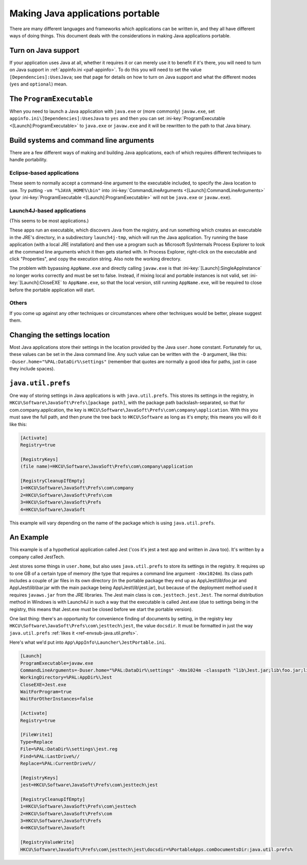 .. index:: Java, Making things portable; Java applications

.. _java:

=================================
Making Java applications portable
=================================

There are many different languages and frameworks which applications can be
written in, and they all have different ways of doing things. This document
deals with the considerations in making Java applications portable.

Turn on Java support
====================

If your application uses Java at all, whether it requires it or can merely use
it to benefit if it's there, you will need to turn on Java support in
:ref:`appinfo.ini <paf-appinfo>`. To do this you will need to set the value
``[Dependencies]:UsesJava``; see that page for details on how to turn on Java
support and what the different modes (``yes`` and ``optional``) mean.

The ``ProgramExecutable``
=========================

When you need to launch a Java application with ``java.exe`` or (more commonly)
``javaw.exe``, set ``appinfo.ini\[Dependencies]:UsesJava`` to ``yes`` and then
you can set :ini-key:`ProgramExecutable <[Launch]:ProgramExecutable>` to
``java.exe`` or ``javaw.exe`` and it will be rewritten to the path to that Java
binary.

Build systems and command line arguments
========================================

There are a few different ways of making and building Java applications, each of
which requires different techniques to handle portability.

Eclipse-based applications
--------------------------

These seem to normally accept a command-line argument to the executable
included, to specify the Java location to use. Try putting ``-vm
"%JAVA_HOME%\bin"`` into :ini-key:`CommandLineArguments
<[Launch]:CommandLineArguments>` (your :ini-key:`ProgramExecutable
<[Launch]:ProgramExecutable>` will not be ``java.exe`` or ``javaw.exe``).

.. _java-launch4j:

Launch4J-based applications
---------------------------

(This seems to be most applications.)

These apps run an executable, which discovers Java from the registry, and run
something which creates an executable in the JRE's directory, in a subdirectory
``launch4j-tmp``, which will run the Java application. Try running the base
application (with a local JRE installation) and then use a program such as
Microsoft SysInternals Process Explorer to look at the command line arguments
which it then gets started with. In Process Explorer, right-click on the
executable and click "Properties", and copy the execution string. Also note the
working directory.

The problem with bypassing ``AppName.exe`` and directly calling ``javaw.exe`` is
that :ini-key:`[Launch]:SingleAppInstance` no longer works correctly and must be
set to false. Instead, if mixing local and portable instances is not valid, set
:ini-key:`[Launch]:CloseEXE` to ``AppName.exe``, so that the local version,
still running ``AppName.exe``, will be required to close before the portable
application will start.

Others
------

If you come up against any other techniques or circumstances where other
techniques would be better, please suggest them.

Changing the settings location
==============================

Most Java applications store their settings in the location provided by the Java
``user.home`` constant. Fortunately for us, these values can be set in the
Java command line. Any such value can be written with the ``-D`` argument, like
this: ``-Duser.home="%PAL:DataDir%\settings"`` (remember that quotes are
normally a good idea for paths, just in case they include spaces).

.. _java-java.util.prefs:

``java.util.prefs``
===================

One way of storing settings in Java applications is with ``java.util.prefs``.
This stores its settings in the registry, in
``HKCU\Software\JavaSoft\Prefs\[package path]``, with the package path
backslash-separated, so that for com.company.application, the key is
``HKCU\Software\JavaSoft\Prefs\com\company\application``. With this you must
save the full path, and then prune the tree back to ``HKCU\Software`` as long as
it's empty; this means you will do it like this:

.. code-block:: ini

   [Activate]
   Registry=true

   [RegistryKeys]
   (file name)=HKCU\Software\JavaSoft\Prefs\com\company\application

   [RegistryCleanupIfEmpty]
   1=HKCU\Software\JavaSoft\Prefs\com\company
   2=HKCU\Software\JavaSoft\Prefs\com
   3=HKCU\Software\JavaSoft\Prefs
   4=HKCU\Software\JavaSoft

This example will vary depending on the name of the package which is using
``java.util.prefs``.

An Example
==========

This example is of a hypothetical application called Jest ('cos it's jest a test
app and written in Java too). It's written by a company called JestTech.

Jest stores some things in ``user.home``, but also uses ``java.util.prefs`` to
store its settings in the registry. It requires up to one GB of a certain type
of memory (the type that requires a command line argument ``-Xmx1024m``). Its
class path includes a couple of jar files in its own directory (in the portable
package they end up as App\\Jest\\lib\\foo.jar and App\\Jest\\lib\\bar.jar with the
main package being App\\Jest\\lib\\jest.jar), but because of the deployment method
used it requires ``javaws.jar`` from the JRE libraries. The Jest main class is
``com.jesttech.jest.Jest``. The normal distribution method in Windows is with
Launch4J in such a way that the executable is called Jest.exe (due to settings
being in the registry, this means that Jest.exe must be closed before we start
the portable version).

One last thing: there's an opportunity for convenience finding of documents by
setting, in the registry key ``HKCU\Software\JavaSoft\Prefs\com\jesttech\jest``,
the value ``docsdir``. It must be formatted in just the way ``java.util.prefs``
:ref:`likes it <ref-envsub-java.util.prefs>`.

Here's what we'd put into ``App\AppInfo\Launcher\JestPortable.ini``.

.. code-block:: ini

   [Launch]
   ProgramExecutable=javaw.exe
   CommandLineArguments=-Duser.home="%PAL:DataDir%\settings" -Xmx1024m -classpath "lib\Jest.jar;lib\foo.jar;lib\bar.jar;%JAVA_HOME%\lib\javaws.jar" com.jesttech.jest.Jest
   WorkingDirectory=%PAL:AppDir%\Jest
   CloseEXE=Jest.exe
   WaitForProgram=true
   WaitForOtherInstances=false

   [Activate]
   Registry=true

   [FileWrite1]
   Type=Replace
   File=%PAL:DataDir%\settings\jest.reg
   Find=%PAL:LastDrive%//
   Replace=%PAL:CurrentDrive%//

   [RegistryKeys]
   jest=HKCU\Software\JavaSoft\Prefs\com\jesttech\jest

   [RegistryCleanupIfEmpty]
   1=HKCU\Software\JavaSoft\Prefs\com\jesttech
   2=HKCU\Software\JavaSoft\Prefs\com
   3=HKCU\Software\JavaSoft\Prefs
   4=HKCU\Software\JavaSoft

   [RegistryValueWrite]
   HKCU\Software\JavaSoft\Prefs\com\jesttech\jest\docsdir=%PortableApps.comDocumentsDir:java.util.prefs%
